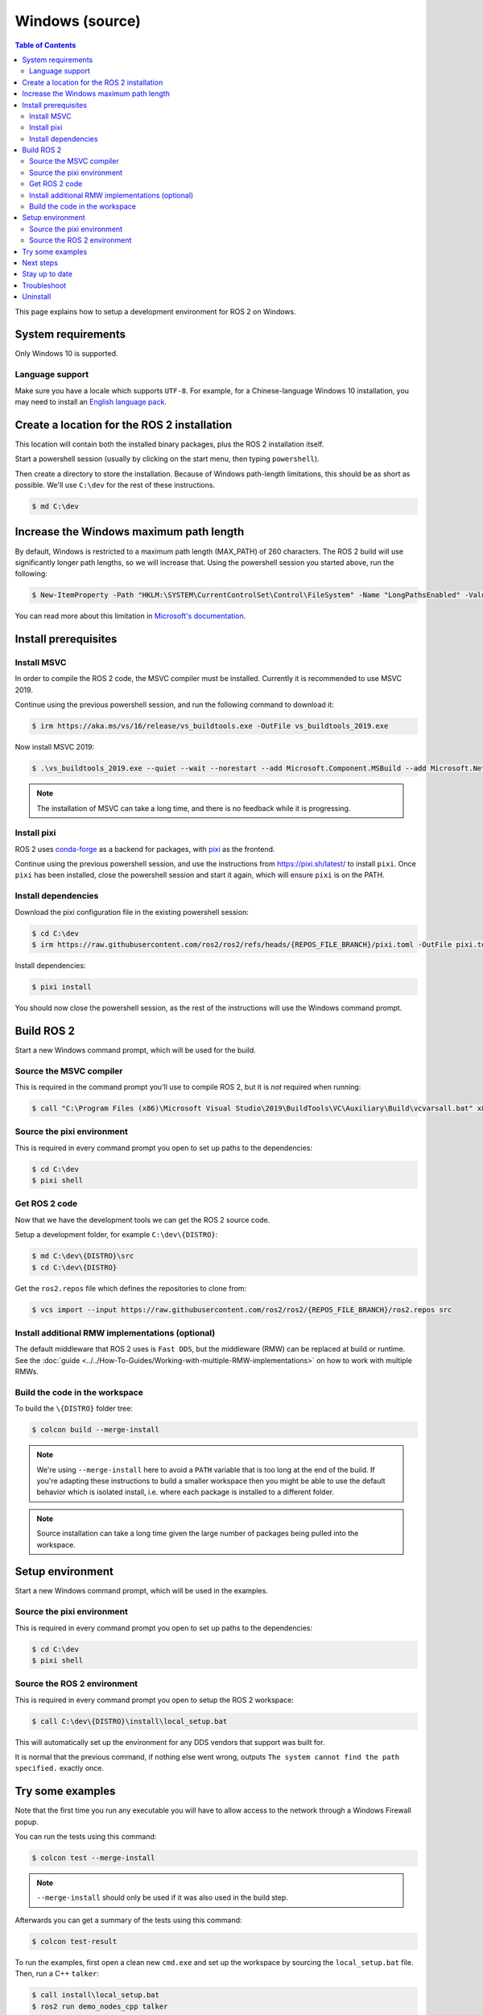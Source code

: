 .. redirect-from::

   Installation/Windows-Development-Setup

Windows (source)
================

.. contents:: Table of Contents
   :depth: 2
   :local:

This page explains how to setup a development environment for ROS 2 on Windows.

System requirements
-------------------

Only Windows 10 is supported.

Language support
^^^^^^^^^^^^^^^^

Make sure you have a locale which supports ``UTF-8``.
For example, for a Chinese-language Windows 10 installation, you may need to install an `English language pack <https://support.microsoft.com/en-us/windows/language-packs-for-windows-a5094319-a92d-18de-5b53-1cfc697cfca8>`_.

Create a location for the ROS 2 installation
--------------------------------------------

This location will contain both the installed binary packages, plus the ROS 2 installation itself.

Start a powershell session (usually by clicking on the start menu, then typing ``powershell``).

Then create a directory to store the installation.
Because of Windows path-length limitations, this should be as short as possible.
We'll use ``C:\dev`` for the rest of these instructions.

.. code-block:: console

   $ md C:\dev

Increase the Windows maximum path length
----------------------------------------

By default, Windows is restricted to a maximum path length (MAX_PATH) of 260 characters.
The ROS 2 build will use significantly longer path lengths, so we will increase that.
Using the powershell session you started above, run the following:

.. code-block:: console

   $ New-ItemProperty -Path "HKLM:\SYSTEM\CurrentControlSet\Control\FileSystem" -Name "LongPathsEnabled" -Value 1 -PropertyType DWORD -Force

You can read more about this limitation in `Microsoft's documentation <https://learn.microsoft.com/en-us/windows/win32/fileio/maximum-file-path-limitation?tabs=registry>`__.


Install prerequisites
---------------------

Install MSVC
^^^^^^^^^^^^

In order to compile the ROS 2 code, the MSVC compiler must be installed.
Currently it is recommended to use MSVC 2019.

Continue using the previous powershell session, and run the following command to download it:

.. code-block:: console

   $ irm https://aka.ms/vs/16/release/vs_buildtools.exe -OutFile vs_buildtools_2019.exe

Now install MSVC 2019:

.. code-block:: console

   $ .\vs_buildtools_2019.exe --quiet --wait --norestart --add Microsoft.Component.MSBuild --add Microsoft.Net.Component.4.6.1.TargetingPack --add Microsoft.Net.Component.4.8.SDK --add Microsoft.VisualStudio.Component.CoreBuildTools --add Microsoft.VisualStudio.Component.Roslyn.Compiler --add Microsoft.VisualStudio.Component.TextTemplating --add Microsoft.VisualStudio.Component.VC.CLI.Support --add Microsoft.VisualStudio.Component.VC.CoreBuildTools --add Microsoft.VisualStudio.Component.VC.CoreIde --add Microsoft.VisualStudio.Component.VC.Redist.14.Latest --add Microsoft.VisualStudio.Component.VC.Tools.x86.x64 --add Microsoft.VisualStudio.Component.Windows10SDK --add Microsoft.VisualStudio.Component.Windows10SDK.19041 --add Microsoft.VisualStudio.ComponentGroup.NativeDesktop.Core --add Microsoft.VisualStudio.Workload.MSBuildTools --add Microsoft.VisualStudio.Workload.VCTools

.. note::

   The installation of MSVC can take a long time, and there is no feedback while it is progressing.

Install pixi
^^^^^^^^^^^^

ROS 2 uses `conda-forge <https://conda-forge.org/>`__ as a backend for packages, with `pixi <https://pixi.sh/latest/>`__ as the frontend.

Continue using the previous powershell session, and use the instructions from https://pixi.sh/latest/ to install ``pixi``.
Once ``pixi`` has been installed, close the powershell session and start it again, which will ensure ``pixi`` is on the PATH.

Install dependencies
^^^^^^^^^^^^^^^^^^^^

Download the pixi configuration file in the existing powershell session:

.. code-block:: console

   $ cd C:\dev
   $ irm https://raw.githubusercontent.com/ros2/ros2/refs/heads/{REPOS_FILE_BRANCH}/pixi.toml -OutFile pixi.toml

Install dependencies:

.. code-block:: console

   $ pixi install

You should now close the powershell session, as the rest of the instructions will use the Windows command prompt.

Build ROS 2
-----------

Start a new Windows command prompt, which will be used for the build.

Source the MSVC compiler
^^^^^^^^^^^^^^^^^^^^^^^^

This is required in the command prompt you'll use to compile ROS 2, but it is *not* required when running:

.. code-block:: console

  $ call "C:\Program Files (x86)\Microsoft Visual Studio\2019\BuildTools\VC\Auxiliary\Build\vcvarsall.bat" x86_amd64

Source the pixi environment
^^^^^^^^^^^^^^^^^^^^^^^^^^^

This is required in every command prompt you open to set up paths to the dependencies:

.. code-block:: console

   $ cd C:\dev
   $ pixi shell

Get ROS 2 code
^^^^^^^^^^^^^^

Now that we have the development tools we can get the ROS 2 source code.

Setup a development folder, for example ``C:\dev\{DISTRO}``:

.. code-block:: console

   $ md C:\dev\{DISTRO}\src
   $ cd C:\dev\{DISTRO}

Get the ``ros2.repos`` file which defines the repositories to clone from:

.. code-block:: console

   $ vcs import --input https://raw.githubusercontent.com/ros2/ros2/{REPOS_FILE_BRANCH}/ros2.repos src

Install additional RMW implementations (optional)
^^^^^^^^^^^^^^^^^^^^^^^^^^^^^^^^^^^^^^^^^^^^^^^^^

The default middleware that ROS 2 uses is ``Fast DDS``, but the middleware (RMW) can be replaced at build or runtime.
See the :doc:`guide <../../How-To-Guides/Working-with-multiple-RMW-implementations>` on how to work with multiple RMWs.

Build the code in the workspace
^^^^^^^^^^^^^^^^^^^^^^^^^^^^^^^

.. _windows-dev-build-ros2:

To build the ``\{DISTRO}`` folder tree:

.. code-block:: console

   $ colcon build --merge-install

.. note::

   We're using ``--merge-install`` here to avoid a ``PATH`` variable that is too long at the end of the build.
   If you're adapting these instructions to build a smaller workspace then you might be able to use the default behavior which is isolated install, i.e. where each package is installed to a different folder.

.. note::

   Source installation can take a long time given the large number of packages being pulled into the workspace.

Setup environment
-----------------

Start a new Windows command prompt, which will be used in the examples.

Source the pixi environment
^^^^^^^^^^^^^^^^^^^^^^^^^^^

This is required in every command prompt you open to set up paths to the dependencies:

.. code-block:: console

   $ cd C:\dev
   $ pixi shell

Source the ROS 2 environment
^^^^^^^^^^^^^^^^^^^^^^^^^^^^

This is required in every command prompt you open to setup the ROS 2 workspace:

.. code-block:: console

   $ call C:\dev\{DISTRO}\install\local_setup.bat

This will automatically set up the environment for any DDS vendors that support was built for.

It is normal that the previous command, if nothing else went wrong, outputs ``The system cannot find the path specified.`` exactly once.

Try some examples
-----------------

Note that the first time you run any executable you will have to allow access to the network through a Windows Firewall popup.

You can run the tests using this command:

.. code-block:: console

   $ colcon test --merge-install

.. note::

   ``--merge-install`` should only be used if it was also used in the build step.

Afterwards you can get a summary of the tests using this command:

.. code-block:: console

   $ colcon test-result

To run the examples, first open a clean new ``cmd.exe`` and set up the workspace by sourcing the ``local_setup.bat`` file.
Then, run a C++ ``talker``\ :

.. code-block:: console

   $ call install\local_setup.bat
   $ ros2 run demo_nodes_cpp talker

In a separate command prompt you can do the same, but instead run a Python ``listener``\ :

.. code-block:: console

   $ call install\local_setup.bat
   $ ros2 run demo_nodes_py listener

You should see the ``talker`` saying that it's ``Publishing`` messages and the ``listener`` saying ``I heard`` those messages.
This verifies both the C++ and Python APIs are working properly.
Hooray!

.. note::

   It is not recommended to build in the same cmd prompt that you've sourced the ``local_setup.bat``.

Next steps
----------

Continue with the :doc:`tutorials and demos <../../Tutorials>` to configure your environment, create your own workspace and packages, and learn ROS 2 core concepts.

Stay up to date
---------------

See :doc:`../Maintaining-a-Source-Checkout` to periodically refresh your source installation.

Troubleshoot
------------

Troubleshooting techniques can be found :ref:`here <windows-troubleshooting>`.

Uninstall
---------

1. If you installed your workspace with colcon as instructed above, "uninstalling" could be just a matter of opening a new terminal and not sourcing the workspace's ``setup`` file.
   This way, your environment will behave as though there is no {DISTRO_TITLE} install on your system.

2. If you're also trying to free up space, you can delete the entire workspace directory with:

   .. code-block:: console

      $ rmdir /s /q C:\dev\{DISTRO}
